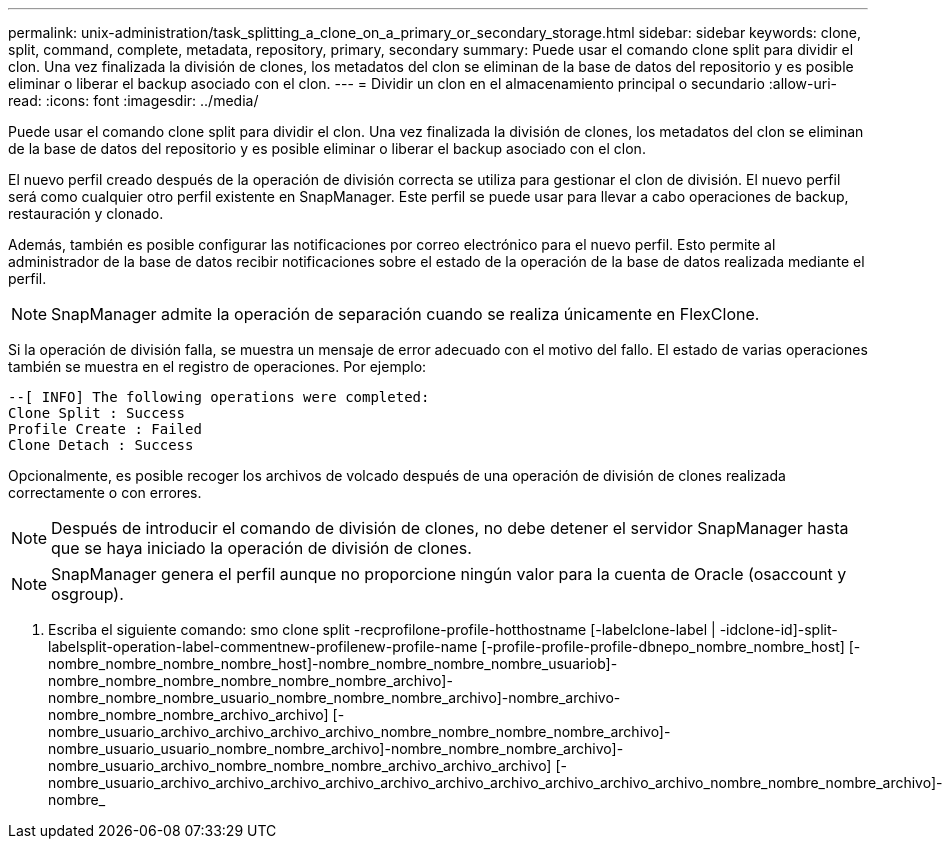 ---
permalink: unix-administration/task_splitting_a_clone_on_a_primary_or_secondary_storage.html 
sidebar: sidebar 
keywords: clone, split, command, complete, metadata, repository, primary, secondary 
summary: Puede usar el comando clone split para dividir el clon. Una vez finalizada la división de clones, los metadatos del clon se eliminan de la base de datos del repositorio y es posible eliminar o liberar el backup asociado con el clon. 
---
= Dividir un clon en el almacenamiento principal o secundario
:allow-uri-read: 
:icons: font
:imagesdir: ../media/


[role="lead"]
Puede usar el comando clone split para dividir el clon. Una vez finalizada la división de clones, los metadatos del clon se eliminan de la base de datos del repositorio y es posible eliminar o liberar el backup asociado con el clon.

El nuevo perfil creado después de la operación de división correcta se utiliza para gestionar el clon de división. El nuevo perfil será como cualquier otro perfil existente en SnapManager. Este perfil se puede usar para llevar a cabo operaciones de backup, restauración y clonado.

Además, también es posible configurar las notificaciones por correo electrónico para el nuevo perfil. Esto permite al administrador de la base de datos recibir notificaciones sobre el estado de la operación de la base de datos realizada mediante el perfil.


NOTE: SnapManager admite la operación de separación cuando se realiza únicamente en FlexClone.

Si la operación de división falla, se muestra un mensaje de error adecuado con el motivo del fallo. El estado de varias operaciones también se muestra en el registro de operaciones. Por ejemplo:

[listing]
----
--[ INFO] The following operations were completed:
Clone Split : Success
Profile Create : Failed
Clone Detach : Success
----
Opcionalmente, es posible recoger los archivos de volcado después de una operación de división de clones realizada correctamente o con errores.


NOTE: Después de introducir el comando de división de clones, no debe detener el servidor SnapManager hasta que se haya iniciado la operación de división de clones.


NOTE: SnapManager genera el perfil aunque no proporcione ningún valor para la cuenta de Oracle (osaccount y osgroup).

. Escriba el siguiente comando: smo clone split -recprofilone-profile-hotthostname [-labelclone-label | -idclone-id]-split-labelsplit-operation-label-commentnew-profilenew-profile-name [-profile-profile-profile-dbnepo_nombre_nombre_host] [-nombre_nombre_nombre_nombre_host]-nombre_nombre_nombre_nombre_usuariob]-nombre_nombre_nombre_nombre_nombre_nombre_archivo]-nombre_nombre_nombre_usuario_nombre_nombre_nombre_archivo]-nombre_archivo-nombre_nombre_nombre_archivo_archivo] [-nombre_usuario_archivo_archivo_archivo_archivo_nombre_nombre_nombre_nombre_archivo]-nombre_usuario_usuario_nombre_nombre_archivo]-nombre_nombre_nombre_archivo]-nombre_usuario_archivo_nombre_nombre_nombre_archivo_archivo_archivo] [-nombre_usuario_archivo_archivo_archivo_archivo_archivo_archivo_archivo_archivo_archivo_archivo_nombre_nombre_nombre_archivo]-nombre_

